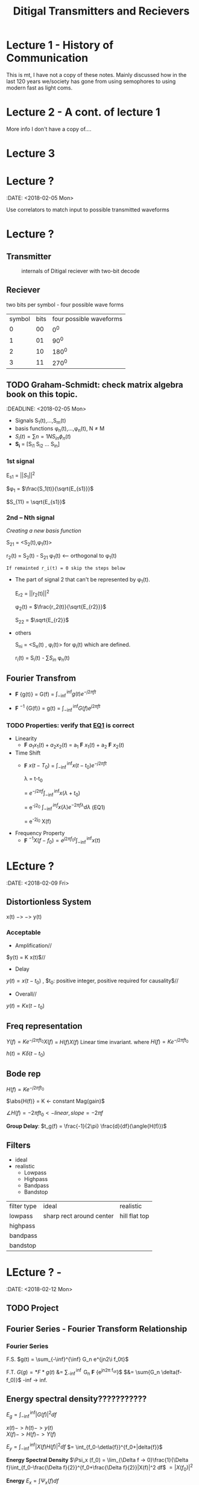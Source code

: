 * Lecture 1 - History of Communication
This is mt, I have not a copy of these notes. Mainly discussed how in the last 120 years we/society has gone from using semophores to using modern fast as light coms.
* Lecture 2 - A cont. of lecture 1
More info I don't have a copy of....
* Lecture 3

* Lecture ?
:DATE: <2018-02-05 Mon>

#+TITLE: Ditigal Transmitters and Recievers

Use correlators to match input to possible transmitted waveforms
* Lecture ?
** Transmitter
#+CAPTION: internals of Ditigal reciever with two-bit decode
#+attr_html: :width 300px
[[./img/Digital_reciever.png]]

** Reciever


two bits per symbol - four possible wave forms
| symbol | bits | four possible waveforms |
|      0 |   00 |                     0^0 |
|      1 |   01 |                    90^0 |
|      2 |   10 |                   180^0 |
|      3 |   11 |                   270^0 |

** TODO Graham-Schmidt: check matrix algebra book on this topic.
:DEADLINE: <2018-02-05 Mon>

+ Signals S_1(t),...,S_m(t)
+ basis functions \phi_n(t),...,\phi_n(t), N \neq M
+ \(S_i(t) = \sum{n=1}{N}{S_{in} \phi_n(t)}\)
+ *S_i* = [S_{i1} S_{i2} ... S_{in}]

*** 1st signal

E_{s1} = $||S_{1}||^2$

$\phi_1 = $\frac{S_1(t)}{\sqrt{E_{s1}}}$

$S_{11} = \sqrt{E_{s1}}$

*** 2nd -- Nth signal
/Creating a new basis function/

S_{21} = <S_2(t),\phi_1(t)>



r_2(t) = S_2(t) - S_{21} \phi_1(t) <-- orthogonal to \phi_1(t)

=If remainted r_i(t) = 0 skip the steps below=

+ The part of signal 2 that can't be represented by \phi_1(t).
	
	E_{r2} = ||r_2(t)||^2
	
	\phi_2(t) = $\frac{r_2(t)}{\sqrt{E_{r2}}}$

	S_{22} = $\sqrt{E_{r2}}$
+ others

	S_{ni} = <S_n(t) , \phi_i(t)> for \phi_i(t) which are defined.

	r_i(t) = S_i(t) - \sum{S_{in}} \phi_n(t)

** Fourier Transfrom

+  *F* {g(t)} = G(f) = $\int_{-\inf}^{\inf} g(t) e^{-j2\pi ft}$

+  *F* $^{-1}$ {G(f)} = g(t) = $\int_{-\inf}^{\inf} G(f) e^{j2\pi ft}$


*** TODO Properties: verify that [[EQ1]] is correct
+ Linearity
  + *F* ${a_1 x_1(t) + a_2 x_2(t)}$ = a_1 *F* ${x_1(t)}$ + a_2 *F* ${x_2(t)}$
+ Time Shift
  + *F* ${x(t - T_0)}$ = $\int_{-\inf}^{\inf} x(t-t_0) e^{-j2\pi ft}$
    
	\lambda = t-t_0

    = $e^{-j2\pi f}\int_{-\inf}^{\inf}{x(\lambda +t_0)}$

    = e^{-j2\pift_0} $\int_{-\inf}^{inf} x(\lambda) e^{-2\pi f\lambda} d\lambda$ <<EQ1>> (EQ1)

    = e^{-2j\pift_0} X(f)

+ Frequency Property
  + *F* $^{-1}{X(f-f_0)} = e^{j2\pi f_0t} \int_{-\inf}^{\inf}{x(t)}$

* LEcture ?
:DATE: <2018-02-09 Fri>

** Distortionless System

x(t) $->$ \box $->$ y(t)

*** Acceptable
+ Amplification//
$y(t) = K x(t)$//

+ Delay \\
$y(t) = x(t-t_0)$ , $t_0: positive integer, positive required for causality$//

+ Overall//
$y(t) = K x(t-t_0)$

** Freq representation

$Y(f)  = K e^{-j2\pi ft_0} X(f)$
  = $H(f)X(f)$ Linear time invariant.
where $H(f) = Ke^{-j2\pi ft_0}$

$h(t) = K\delta(t-t_0)$

** Bode rep
$H(f) = Ke^{-j2\pi ft_0}$

$\abs{H(f)} = K <- constant Mag(gain)$

$\angle{H(f)} = -2\pi ft_0 <- linear, slope = -2\pi f$


*Group Delay*: $t_g(f) = \frac{-1}{2\pi} \frac{d}{df}(\angle{H(f)})$

** Filters
+ ideal\\
+ realistic
  + Lowpass
  + Highpass
  + Bandpass
  + Bandstop

| filter type | ideal                    | realistic     |
| lowpass     | sharp rect around center | hill flat top |
| highpass    |                          |               |
| bandpass    |                          |               |
| bandstop    |                          |               |
* LEcture ? - 
:DATE: <2018-02-12 Mon>
** TODO Project 

** Fourier Series - Fourier Transform Relationship
*** Fourier Series
F.S.    $g(t) = \sum_{-\inf}^{\inf} G_n e^{jn2\i f_0t}$

F.T.	$G(g) = *F*{g(t)}$ &= \sum_{-\inf}^{\inf} G_n *F* {e^{jn2\pi f_ot}}$
$&= \sum{G_n \delta(f-f_0)}$ -inf -> inf.\\
 
#+Caption: plotting FS, FT.

** Energy spectral density???????????
   $E_g = \int_{-\inf}^{\inf}|G(f)|^2df$

   $x(t) -> h(t) -> y(t)$ \\
   $X(f) -> H(f) -> Y(f)$

   $E_y = \int_{-\inf}^{\inf}|X(f)H(f)|^2 df$
   $= \int_{f_0-\detla{f}}^{f_0+|delta{f}}$
#+Caption: little bar plot...


   *Energy Spectral Density*
   $\Psi_x (f_0) = \lim_{\Delta f -> 0}\frac{1}{\Delta f}\int_{f_0-\frac{\Delta f}{2}}^{f_0+\frac{\Delta f}{2}}|X(f)|^2 df$
   $=|X(f_0)|^2$

   *Energy* 
   $E_x = \int \Psi_x(f) df$

   *Energy int bandwith *B* centered at F_1
#+Caption: E_X at given freak.
   $\int_{-f_1-\frac{*B*}{2}}^{-f_1+\frac{*B*}{2}}\Psi_x(f) df =\int_{f_1-\frac{*B*}{2}}^{f_1+\frac{*B*}{2}}\Psi_x(f) df$
* TODO get units for 
   let: $g(t) = \Pi(\frac{t}{\Tau}
#+Caption: rect.
   What banwidth capacity do we need to pass exactly $90%$ of this signal energy.
   
   $E_g = \int |g(t)|^2dt = \Tau$
   $g(t) -> "Ideal LPF bandwidth B" -> y(t) 90%E_g = 0.9\Tau energy
#+Caption: 
